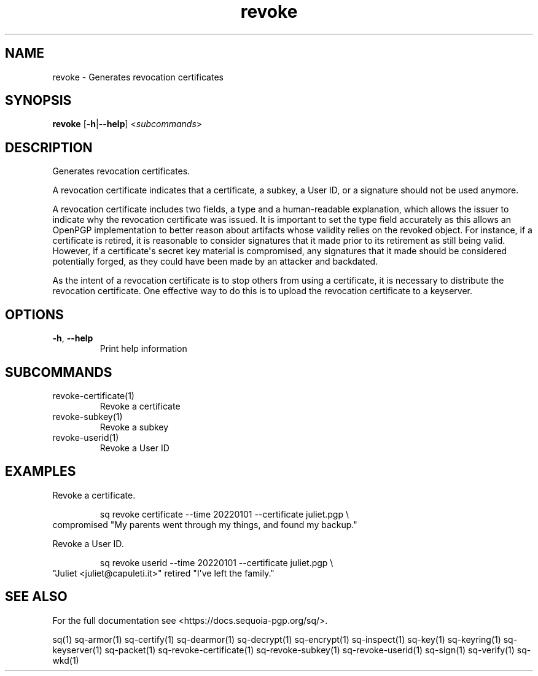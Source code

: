 .ie \n(.g .ds Aq \(aq
.el .ds Aq '
.TH revoke 1 "July 2022" "sq 0.26.0" "Sequoia Manual"
.SH NAME
revoke \- Generates revocation certificates
.SH SYNOPSIS
\fBrevoke\fR [\fB\-h\fR|\fB\-\-help\fR] <\fIsubcommands\fR>
.SH DESCRIPTION
Generates revocation certificates.
.PP
A revocation certificate indicates that a certificate, a subkey, a
User ID, or a signature should not be used anymore.
.PP
A revocation certificate includes two fields, a type and a
human\-readable explanation, which allows the issuer to indicate why
the revocation certificate was issued.  It is important to set the
type field accurately as this allows an OpenPGP implementation to
better reason about artifacts whose validity relies on the revoked
object.  For instance, if a certificate is retired, it is reasonable
to consider signatures that it made prior to its retirement as still
being valid.  However, if a certificate\*(Aqs secret key material is
compromised, any signatures that it made should be considered
potentially forged, as they could have been made by an attacker and
backdated.
.PP
As the intent of a revocation certificate is to stop others from using
a certificate, it is necessary to distribute the revocation
certificate.  One effective way to do this is to upload the revocation
certificate to a keyserver.
.SH OPTIONS
.TP
\fB\-h\fR, \fB\-\-help\fR
Print help information
.SH SUBCOMMANDS
.TP
revoke\-certificate(1)
Revoke a certificate
.TP
revoke\-subkey(1)
Revoke a subkey
.TP
revoke\-userid(1)
Revoke a User ID
.SH EXAMPLES
 Revoke a certificate.
.PP
.nf
.RS
 sq revoke certificate \-\-time 20220101 \-\-certificate juliet.pgp \\
.RE
.fi
  compromised "My parents went through my things, and found my backup."
.PP
 Revoke a User ID.
.PP
.nf
.RS
 sq revoke userid \-\-time 20220101 \-\-certificate juliet.pgp \\
.RE
.fi
  "Juliet <juliet@capuleti.it>" retired "I\*(Aqve left the family."
.SH "SEE ALSO"
For the full documentation see <https://docs.sequoia\-pgp.org/sq/>.
.PP
sq(1)
sq\-armor(1)
sq\-certify(1)
sq\-dearmor(1)
sq\-decrypt(1)
sq\-encrypt(1)
sq\-inspect(1)
sq\-key(1)
sq\-keyring(1)
sq\-keyserver(1)
sq\-packet(1)
sq\-revoke\-certificate(1)
sq\-revoke\-subkey(1)
sq\-revoke\-userid(1)
sq\-sign(1)
sq\-verify(1)
sq\-wkd(1)
